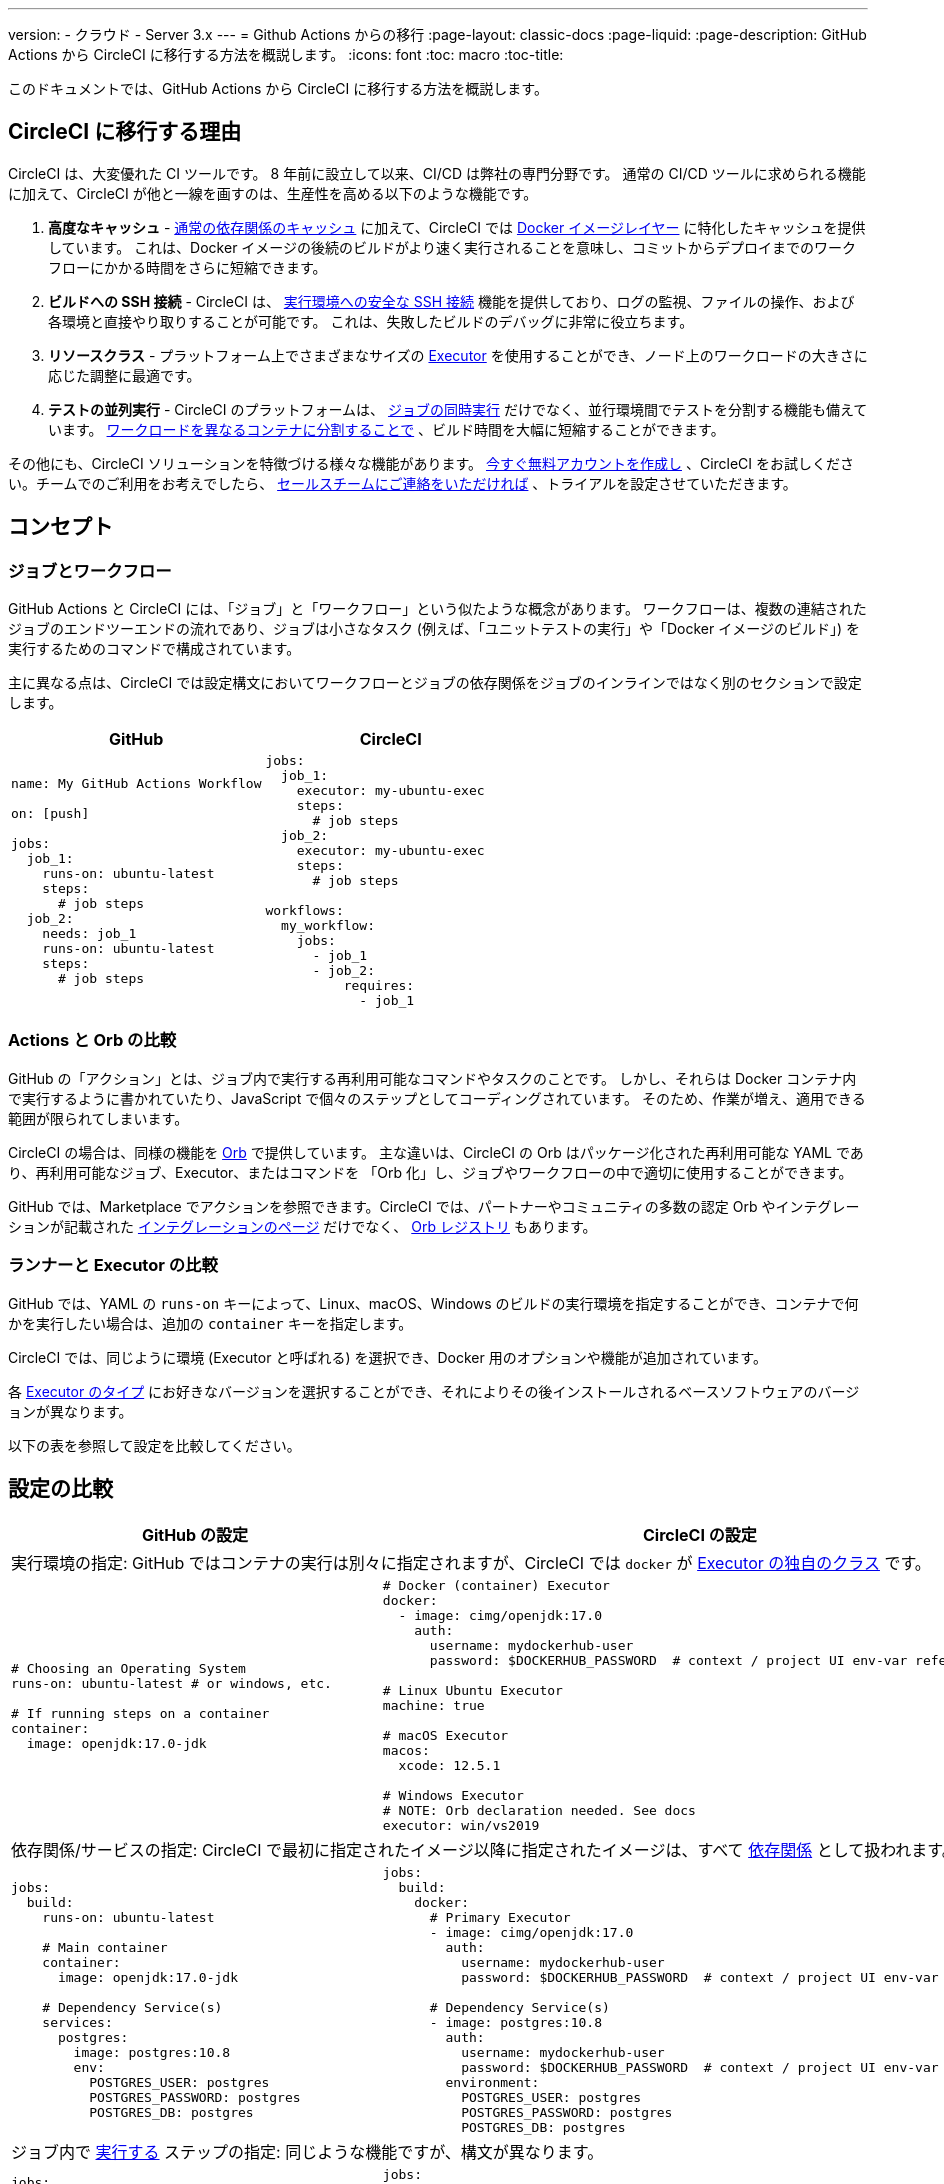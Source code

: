 ---
version:
- クラウド
- Server 3.x
---
= Github Actions からの移行
:page-layout: classic-docs
:page-liquid:
:page-description: GitHub Actions から CircleCI に移行する方法を概説します。
:icons: font
:toc: macro
:toc-title:

このドキュメントでは、GitHub Actions から CircleCI に移行する方法を概説します。

[#why-migrate-to-circleci]
== CircleCI に移行する理由

CircleCI は、大変優れた CI ツールです。 8 年前に設立して以来、CI/CD は弊社の専門分野です。 通常の CI/CD ツールに求められる機能に加えて、CircleCI が他と一線を画すのは、生産性を高める以下のような機能です。

1. **高度なキャッシュ** - https://circleci.com/docs/ja/caching/#full-example-of-saving-and-restoring-cache[通常の依存関係のキャッシュ] に加えて、CircleCI では https://circleci.com/docs/ja/docker-layer-caching/[Docker イメージレイヤー] に特化したキャッシュを提供しています。 これは、Docker イメージの後続のビルドがより速く実行されることを意味し、コミットからデプロイまでのワークフローにかかる時間をさらに短縮できます。
1. **ビルドへの SSH 接続** - CircleCI は、 https://circleci.com/docs/ja/ssh-access-jobs/[実行環境への安全な SSH 接続] 機能を提供しており、ログの監視、ファイルの操作、および各環境と直接やり取りすることが可能です。 これは、失敗したビルドのデバッグに非常に役立ちます。
1. **リソースクラス** - プラットフォーム上でさまざまなサイズの https://circleci.com/docs/ja/optimizations/#resource-class[Executor] を使用することができ、ノード上のワークロードの大きさに応じた調整に最適です。
1. **テストの並列実行** - CircleCI のプラットフォームは、 https://circleci.com/docs/ja/workflows/[ジョブの同時実行] だけでなく、並行環境間でテストを分割する機能も備えています。 https://circleci.com/docs/ja/parallelism-faster-jobs/#using-the-circleci-cli-to-split-tests[ワークロードを異なるコンテナに分割することで] 、ビルド時間を大幅に短縮することができます。

その他にも、CircleCI ソリューションを特徴づける様々な機能があります。 https://circleci.com/ja/signup/[今すぐ無料アカウントを作成し] 、CircleCI をお試しください。チームでのご利用をお考えでしたら、 https://circleci.com/ja/talk-to-us/?source-button=MigratingFromGitHubActionsDoc[セールスチームにご連絡をいただければ] 、トライアルを設定させていただきます。

[#concepts]
== コンセプト

[#jobs-and-workflows]
=== ジョブとワークフロー

GitHub Actions と CircleCI には、「ジョブ」と「ワークフロー」という似たような概念があります。 ワークフローは、複数の連結されたジョブのエンドツーエンドの流れであり、ジョブは小さなタスク (例えば、「ユニットテストの実行」や「Docker イメージのビルド」) を実行するためのコマンドで構成されています。

主に異なる点は、CircleCI では設定構文においてワークフローとジョブの依存関係をジョブのインラインではなく別のセクションで設定します。

[.table.table-striped.table-migrating-page.table-no-background]
[cols=2*, options="header", stripes=even]
[cols="50%,50%"]
|===
|GitHub |CircleCI

a|
[source, yaml]
----
name: My GitHub Actions Workflow

on: [push]

jobs:
  job_1:
    runs-on: ubuntu-latest
    steps:
      # job steps
  job_2:
    needs: job_1
    runs-on: ubuntu-latest
    steps:
      # job steps
----

a|
[source, yaml]
----
jobs:
  job_1:
    executor: my-ubuntu-exec
    steps:
      # job steps
  job_2:
    executor: my-ubuntu-exec
    steps:
      # job steps

workflows:
  my_workflow:
    jobs:
      - job_1
      - job_2:
          requires:
            - job_1
----
|===

[#actions-vs-orbs]
=== Actions と Orb の比較
GitHub の「アクション」とは、ジョブ内で実行する再利用可能なコマンドやタスクのことです。 しかし、それらは Docker コンテナ内で実行するように書かれていたり、JavaScript で個々のステップとしてコーディングされています。 そのため、作業が増え、適用できる範囲が限られてしまいます。

CircleCI の場合は、同様の機能を https://circleci.com/docs/ja/orb-intro/#section=configuration[Orb] で提供しています。 主な違いは、CircleCI の Orb はパッケージ化された再利用可能な YAML であり、再利用可能なジョブ、Executor、またはコマンドを 「Orb 化」し、ジョブやワークフローの中で適切に使用することができます。

GitHub では、Marketplace でアクションを参照できます。CircleCI では、パートナーやコミュニティの多数の認定 Orb やインテグレーションが記載された https://circleci.com/ja/integrations/[インテグレーションのページ] だけでなく、 https://circleci.com/developer/ja/orbs[Orb レジストリ] もあります。

[#runners-vs-executors]
=== ランナーと Executor の比較
GitHub では、YAML の `runs-on` キーによって、Linux、macOS、Windows のビルドの実行環境を指定することができ、コンテナで何かを実行したい場合は、追加の `container` キーを指定します。

CircleCI では、同じように環境 (Executor と呼ばれる) を選択でき、Docker 用のオプションや機能が追加されています。

各 https://circleci.com/docs/ja/executor-intro/[Executor のタイプ] にお好きなバージョンを選択することができ、それによりその後インストールされるベースソフトウェアのバージョンが異なります。

以下の表を参照して設定を比較してください。

[#configuration-comparison]
== 設定の比較

[.table.table-striped.table-migrating-page]
[cols=2*, options="header,unbreakable,autowidth", stripes=even]
[cols="5,5"]
|===
|GitHub の設定 |CircleCI の設定

2+|実行環境の指定:  GitHub ではコンテナの実行は別々に指定されますが、CircleCI では `docker` が https://circleci.com/docs/ja/configuration-reference/#docker-machine-macos-windows-executor[Executor の独自のクラス] です。


a|
[source, yaml]
----
# Choosing an Operating System
runs-on: ubuntu-latest # or windows, etc.

# If running steps on a container
container:
  image: openjdk:17.0-jdk
----

a|
[source, yaml]
----
# Docker (container) Executor
docker:
  - image: cimg/openjdk:17.0
    auth:
      username: mydockerhub-user
      password: $DOCKERHUB_PASSWORD  # context / project UI env-var reference

# Linux Ubuntu Executor
machine: true

# macOS Executor
macos:
  xcode: 12.5.1

# Windows Executor
# NOTE: Orb declaration needed. See docs
executor: win/vs2019
----

2+|依存関係/サービスの指定:  CircleCI で最初に指定されたイメージ以降に指定されたイメージは、すべて https://circleci.com/docs/ja/configuration-reference/#docker[依存関係] として扱われます。

a|
[source, yaml]
----
jobs:
  build:
    runs-on: ubuntu-latest

    # Main container
    container:
      image: openjdk:17.0-jdk

    # Dependency Service(s)
    services:
      postgres:
        image: postgres:10.8
        env:
          POSTGRES_USER: postgres
          POSTGRES_PASSWORD: postgres
          POSTGRES_DB: postgres
----

a|
[source, yaml]
----
jobs:
  build:
    docker:
      # Primary Executor
      - image: cimg/openjdk:17.0
        auth:
          username: mydockerhub-user
          password: $DOCKERHUB_PASSWORD  # context / project UI env-var reference

      # Dependency Service(s)
      - image: postgres:10.8
        auth:
          username: mydockerhub-user
          password: $DOCKERHUB_PASSWORD  # context / project UI env-var reference
        environment:
          POSTGRES_USER: postgres
          POSTGRES_PASSWORD: postgres
          POSTGRES_DB: postgres
----

2+|ジョブ内で https://circleci.com/docs/ja/configuration-reference/#run[実行する] ステップの指定:  同じような機能ですが、構文が異なります。

a|
[source, yaml]
----
jobs:
  build:
    # runner config here

    steps:
      - name: Build with Gradle
        run: ./gradlew build
----

a|
[source, yaml]
----
jobs:
  build:
    # executor config here

    steps:
      - run:
          name: Build with Gradle
          command: ./gradlew build
----

2+|共有タスクの利用 (GitHub ならアクション、CircleCI なら Orb):  CircleCI では、最初にトップレベルの Orb を宣言し、 https://circleci.com/docs/ja/configuration-reference/#orbs-requires-version-21[設定で名前によりその Orb を参照します] 。
これは Python や JavaScript のインポートに似た概念です。

a|
[source, yaml]
----
jobs:
  build:
    # runner config here

    steps:
      - name: Slack Notify
        uses: rtCamp/action-slack-notify@v1.0.0
        env:
          SLACK_COLOR: '#32788D'
          SLACK_MESSAGE: 'Tests passed'
          SLACK_TITLE: Slack Notify GA
          SLACK_USERNAME: Bobby
          SLACK_WEBHOOK: # WEBHOOK
----

a|
[source, yaml]
----
orbs:
  slack-orb: circleci/slack@3.4.0

jobs:
  build:
    # executor config here

    steps:
      - slack-orb/notify:
          color: '#32788D'
          message: Tests passed
          title: Testing Slack Orb
          author_name: Bobby
          webhook: # WEBHOOK
----

2+|ワークフローでの条件付きステップの使用:  CircleCI では、 https://circleci.com/docs/ja/configuration-reference/#the-when-attribute[ステップの基本的な条件] (例: on_success (デフォルト)、
on_success、on_failure) だけでなく、パラメーターに基づいた https://circleci.com/docs/ja/configuration-reference/#the-when-step-requires-version-21[条件付きのステップ] を提供しています。 
また、 https://circleci.com/docs/ja/reusing-config/#using-the-parameters-declaration[条件付きのジョブ] も提供しており、条件付きのパラメーター化されたワークフローとパイプラインが現在 https://github.com/CircleCI-Public/api-preview-docs/blob/master/docs/conditional-workflows.md[プレビュー中] です。

a|
[source, yaml]
----
jobs:
  build:
    # environment config here

    steps:
      - name: My Failure Step
        run: echo "Failed step"
        if: failure()
      - name: My Always Step
        run: echo "Always step"
        if: always()
----

a|
[source, yaml]
----
jobs:
  build:
    # executor config here

    steps:
      - run:
          name: My Failure Step
          command: echo "Failed step"
          when: on_fail
      - run:
          name: My Always Step
          command: echo "Always step"
          when: always
----
|===

CircleCI のその他の設定例は、 <<examples-and-guides-overview#,サンプルとガイドの概要>> と <<example-configs#,サンプルプロジェクト>> のページをご覧ください。

GitHub Actions と CircleCI の設定は似ているため、ジョブやワークフローの移行は非常に簡単です。 しかし、移行を成功させる可能性を高めるために、アイテムを以下の順序で移行することをお勧めします。

. https://circleci.com/docs/ja/concepts/#section=getting-started[ジョブ、ステップ、ワークフロー]
. https://circleci.com/docs/ja/workflows/[より高度なワークフローとジョブの依存関係の設定]
. https://circleci.com/docs/ja/orb-intro/[アクションから Orb] 。 レジストリは https://circleci.com/developer/ja/orbs?filterBy=all[ここ] で確認できます。
. https://circleci.com/docs/ja/optimizations/#section=projects[キャッシュ、ワークスペース、並列実行などの最適化]